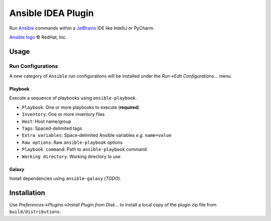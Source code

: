 ###################
Ansible IDEA Plugin
###################

|travis|

Run `Ansible`_ commands within a `JetBrains`_ IDE like IntelliJ or PyCharm.


`Ansible logo`_ |copy| RedHat, Inc.


=====
Usage
=====

Run Configurations
==================

A new category of ``Ansible`` run configurations will be installed under the
*Run->Edit Configurations...* menu.


Playbook
--------

Execute a sequence of playbooks using ``ansible-playbook``.

- ``Playbook``: One or more playbooks to execute (**required**)
- ``Inventory``: One or more inventory files
- ``Host``: Host name/group
- ``Tags``: Spaced-delimited tags
- ``Extra variables``: Space-delimited Ansible variables *e.g.* ``name=value``
- ``Raw options``: Raw ``ansible-playbook`` options
- ``Playbook command``: Path to ``ansible-playbook`` command
- ``Working directory``: Working directory to use


Galaxy
------

Install dependencies using ``ansible-galaxy`` (*TODO*).


============
Installation
============

Use *Preferences->Plugins->Install Plugin from Disk...* to install a local
copy of the plugin zip file from ``build/distributions``.


.. _travis: https://travis-ci.org/mdklatt/idea-ansible-plugin
.. _Ansible: https://docs.ansible.com/ansible/latest/index.html
.. _Ansible logo: https://www.ansible.com/logos
.. _JetBrains: https://www.jetbrains.com

.. |copy| unicode:: U+000A9 .. COPYRIGHT SIGN
.. |travis| image:: https://travis-ci.org/mdklatt/idea-ansible-plugin.png
   :alt: Travis CI build status
   :target: `travis`_
